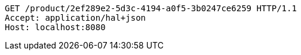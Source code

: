 [source,http,options="nowrap"]
----
GET /product/2ef289e2-5d3c-4194-a0f5-3b0247ce6259 HTTP/1.1
Accept: application/hal+json
Host: localhost:8080

----